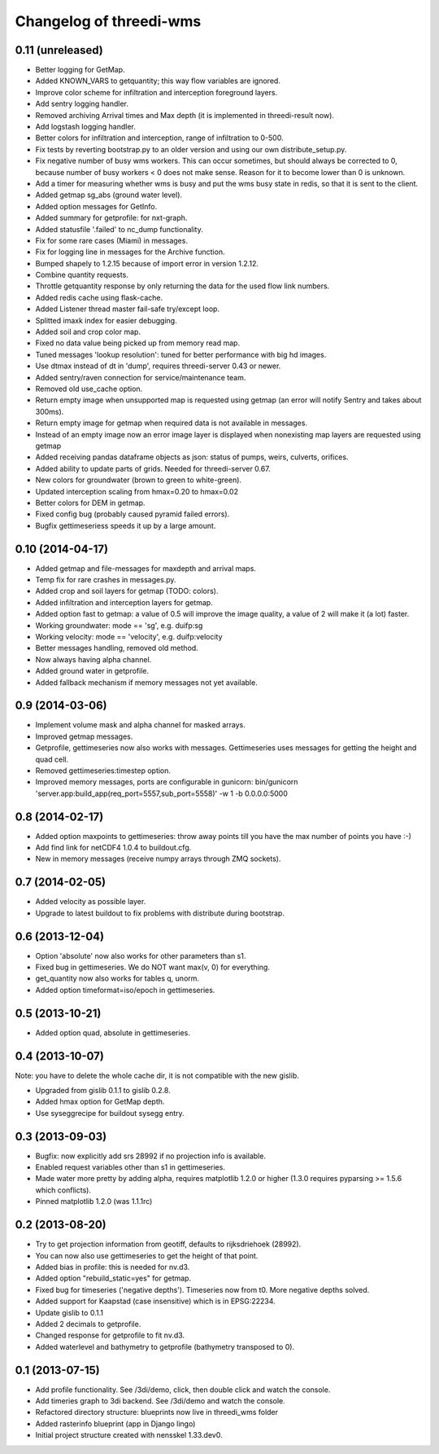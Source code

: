 Changelog of threedi-wms
===================================================


0.11 (unreleased)
-----------------

- Better logging for GetMap.

- Added KNOWN_VARS to getquantity; this way flow variables are ignored.

- Improve color scheme for infiltration and interception foreground layers.

- Add sentry logging handler.

- Removed archiving Arrival times and Max depth (it is implemented in
  threedi-result now).

- Add logstash logging handler.

- Better colors for infiltration and interception, range of infiltration to 
  0-500.

- Fix tests by reverting bootstrap.py to an older version and using our own
  distribute_setup.py.

- Fix negative number of busy wms workers. This can occur sometimes, but should
  always be corrected to 0, because number of busy workers < 0 does not make
  sense. Reason for it to become lower than 0 is unknown.

- Add a timer for measuring whether wms is busy and put the wms busy state in
  redis, so that it is sent to the client.

- Added getmap sg_abs (ground water level).

- Added option messages for GetInfo.

- Added summary for getprofile: for nxt-graph.

- Added statusfile '.failed' to nc_dump functionality.

- Fix for some rare cases (Miami) in messages.

- Fix for logging line in messages for the Archive function.

- Bumped shapely to 1.2.15 because of import error in version 1.2.12.

- Combine quantity requests.

- Throttle getquantity response by only returning the data for the used flow
  link numbers.

- Added redis cache using flask-cache.

- Added Listener thread master fail-safe try/except loop.

- Splitted imaxk index for easier debugging.

- Added soil and crop color map.

- Fixed no data value being picked up from memory read map.

- Tuned messages 'lookup resolution': tuned for better performance with big hd images.

- Use dtmax instead of dt in 'dump', requires threedi-server 0.43 or newer.

- Added sentry/raven connection for service/maintenance team.

- Removed old use_cache option.

- Return empty image when unsupported map is requested using getmap (an error
  will notify Sentry and takes about 300ms).

- Return empty image for getmap when required data is not available in messages.

- Instead of an empty image now an error image layer is displayed when nonexisting
  map layers are requested using getmap

- Added receiving pandas dataframe objects as json: status of pumps, weirs,
  culverts, orifices.

- Added ability to update parts of grids. Needed for threedi-server 0.67.

- New colors for groundwater (brown to green to white-green).

- Updated interception scaling from hmax=0.20 to hmax=0.02

- Better colors for DEM in getmap.

- Fixed config bug (probably caused pyramid failed errors).

- Bugfix gettimeseriess speeds it up by a large amount.


0.10 (2014-04-17)
-----------------

- Added getmap and file-messages for maxdepth and arrival maps.

- Temp fix for rare crashes in messages.py.

- Added crop and soil layers for getmap (TODO: colors).

- Added infiltration and interception layers for getmap.

- Added option fast to getmap: a value of 0.5 will improve the image quality,
  a value of 2 will make it (a lot) faster.

- Working groundwater: mode == 'sg', e.g. duifp:sg

- Working velocity: mode == 'velocity', e.g. duifp:velocity

- Better messages handling, removed old method.

- Now always having alpha channel.

- Added ground water in getprofile.

- Added fallback mechanism if memory messages not yet available.


0.9 (2014-03-06)
----------------

- Implement volume mask and alpha channel for masked arrays.

- Improved getmap messages.

- Getprofile, gettimeseries now also works with messages. Gettimeseries uses
  messages for getting the height and quad cell.

- Removed gettimeseries:timestep option.

- Improved memory messages, ports are configurable in gunicorn: bin/gunicorn 'server.app:build_app(req_port=5557,sub_port=5558)' -w 1 -b 0.0.0.0:5000


0.8 (2014-02-17)
----------------

- Added option maxpoints to gettimeseries: throw away points till you have the max number of points you have :-)

- Add find link for netCDF4 1.0.4 to buildout.cfg.

- New in memory messages (receive numpy arrays through ZMQ sockets).


0.7 (2014-02-05)
----------------

- Added velocity as possible layer.

- Upgrade to latest buildout to fix problems with distribute during
  bootstrap.


0.6 (2013-12-04)
----------------

- Option 'absolute' now also works for other parameters than s1.

- Fixed bug in gettimeseries. We do NOT want max(v, 0) for everything.

- get_quantity now also works for tables q, unorm.

- Added option timeformat=iso/epoch in gettimeseries.


0.5 (2013-10-21)
----------------

- Added option quad, absolute in gettimeseries.


0.4 (2013-10-07)
----------------

Note: you have to delete the whole cache dir, it is not compatible with the
new gislib.

- Upgraded from gislib 0.1.1 to gislib 0.2.8.

- Added hmax option for GetMap depth.

- Use syseggrecipe for buildout sysegg entry.


0.3 (2013-09-03)
----------------

- Bugfix: now explicitly add srs 28992 if no projection info is available.

- Enabled request variables other than s1 in gettimeseries.

- Made water more pretty by adding alpha, requires matplotlib 1.2.0 or higher
  (1.3.0 requires pyparsing >= 1.5.6 which conflicts).

- Pinned matplotlib 1.2.0 (was 1.1.1rc)


0.2 (2013-08-20)
----------------

- Try to get projection information from geotiff, defaults to rijksdriehoek
  (28992).

- You can now also use gettimeseries to get the height of that point.

- Added bias in profile: this is needed for nv.d3.

- Added option "rebuild_static=yes" for getmap.

- Fixed bug for timeseries ('negative depths'). Timeseries now from t0. More
  negative depths solved.

- Added support for Kaapstad (case insensitive) which is in EPSG:22234.

- Update gislib to 0.1.1

- Added 2 decimals to getprofile.

- Changed response for getprofile to fit nv.d3.

- Added waterlevel and bathymetry to getprofile (bathymetry transposed to 0).


0.1 (2013-07-15)
----------------

- Add profile functionality. See /3di/demo, click, then double click and watch
  the console.

- Add timeries graph to 3di backend. See /3di/demo and watch the console.

- Refactored directory structure: blueprints now live in threedi_wms folder

- Added rasterinfo blueprint (app in Django lingo)

- Initial project structure created with nensskel 1.33.dev0.


